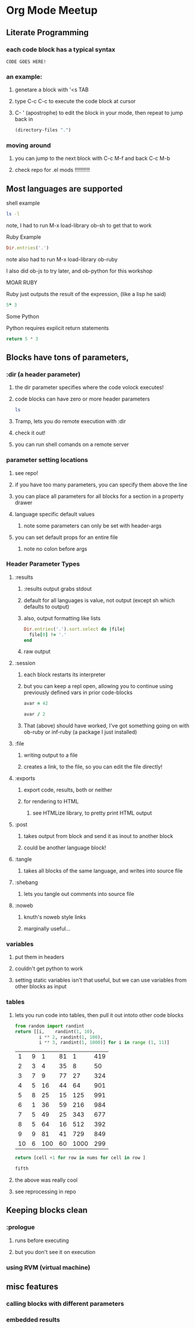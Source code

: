 * Org Mode Meetup
** Literate Programming
*** each code block has a typical syntax
#+BEGIN_SRC 
 CODE GOES HERE!
#+END_SRC
***  an example:
**** genetare a block with '<s TAB
**** type C-c C-c to execute the code block at cursor
**** C- ' (apostrophe) to edit the block in your mode, then repeat to jump back in

#+BEGIN_SRC emacs-lisp
(directory-files ".")
#+END_SRC

#+RESULTS:
| . | .. | .DS_Store | .git | action.org | meetup.org | node_modules | notes.org | npm-debug.log | package.json | 

*** moving around
**** you can jump to the next block with C-c M-f and back C-c M-b
**** check repo for .el mods !!!!!!!!!!
** Most languages are supported
**** shell example
#+BEGIN_SRC sh
ls -l
#+END_SRC

#+RESULTS:
| total      | 152 |               |       |       |     |    |       |               |
| -rw-r--r-- |   1 | fugalfunkster | staff |  8482 | Mar | 14 | 22:58 | action.org    |
| -rw-r--r-- |   1 | fugalfunkster | staff |    19 | Mar | 16 | 18:57 | meetup.org    |
| drwxr-xr-x | 287 | fugalfunkster | staff |  9758 | Mar | 16 | 08:42 | node_modules  |
| -rw-r--r-- |   1 | fugalfunkster | staff | 51414 | Mar | 16 | 09:25 | notes.org     |
| -rw-r--r-- |   1 | fugalfunkster | staff |  1463 | Mar | 16 | 09:04 | npm-debug.log |
| -rw-r--r-- |   1 | fugalfunkster | staff |   801 | Mar | 16 | 09:03 | package.json  |

**** note, I had to run M-x load-library ob-sh to get that to work

**** Ruby Example
#+BEGIN_SRC ruby
Dir.entries('.')
#+END_SRC

#+RESULTS:
| . | .. | .DS_Store | .git | action.org | meetup.org | node_modules | notes.org | npm-debug.log | package.json |

**** note also had to run M-x load-library ob-ruby
**** I also did ob-js to try later, and ob-python for this workshop

**** MOAR RUBY
**** Ruby just outputs the result of the expression, (like a lisp he said)

#+BEGIN_SRC ruby
5* 3
#+END_SRC

#+RESULTS:
: 15

**** Some Python
**** Python requires explicit return statements

#+BEGIN_SRC python
return 5 * 3
#+END_SRC

#+RESULTS:
: 15

** Blocks have tons of parameters, 

*** :dir (a header parameter)
**** the dir parameter specifies where the code volock executes!
**** code blocks can have zero or more header parameters

#+BEGIN_SRC sh :dir /etc
ls
#+END_SRC

**** Tramp, lets you do remote execution with :dir
**** check it out!
**** you can run shell comands on a remote server

*** parameter setting locations
**** see repo!
**** if you have too many parameters, you can specify them above the line
**** you can place all parameters for all blocks for a section in a property drawer
**** language specific default values
***** note some parameters can only be set with header-args
**** you can set default props for an entire file
***** note no colon before args
*** Header Parameter Types
**** :results
***** :results output grabs stdout
***** default for all languages is value, not output (except sh which defaults to output)
***** also, output formatting like lists
#+BEGIN_SRC ruby :results list
Dir.entries('.').sort.select do |file|
  file[0] != '.'
end
#+END_SRC

#+RESULTS:
- action.org
- meetup.org
- node_modules
- notes.org
- npm-debug.log
- package.json
- 
***** raw output
**** :session
***** each block restarts its interpreter
***** but you can keep a repl open, allowing you to continue using previously defined vars in prior code-blocks
#+BEGIN_SRC ruby :session foobar :results value
avar = 42
#+END_SRC

#+RESULTS:

#+BEGIN_SRC ruby :session foobar :results value
avar / 2
#+END_SRC

#+RESULTS:

***** That (above) should have worked, I've got something going on with ob-ruby or inf-ruby (a package I just installed)
**** :file
***** writing output to a file
***** creates a link, to the file, so you can edit the file directly!
**** :exports
***** export code, results, both or neither
***** for rendering to HTML
****** see HTMLize library, to pretty print HTML output
**** :post
***** takes output from block and send it as inout to another block
***** could be another language block!
**** :tangle
***** takes all blocks of the same language, and writes into source file
**** :shebang
***** lets you tangle out comments into source file
**** :noweb
***** knuth's noweb style links
***** marginally useful...
*** variables
**** put them in headers
**** couldn't get python to work
**** setting static variables isn't that useful, but we can use variables from other blocks as input
*** tables
**** lets you run code into tables, then pull it out intoto other code blocks
#+NAME: cool-numbers
#+BEGIN_SRC python 
from random import randint
return [[i,    randint(1, 10),
         i ** 2, randint(1, 100),
         i ** 3, randint(1, 1000)] for i in range (1, 11)]
#+END_SRC

#+RESULTS: cool-numbers
|  1 | 9 |   1 | 81 |    1 | 419 |
|  2 | 3 |   4 | 35 |    8 |  50 |
|  3 | 7 |   9 | 77 |   27 | 324 |
|  4 | 5 |  16 | 44 |   64 | 901 |
|  5 | 8 |  25 | 15 |  125 | 991 |
|  6 | 1 |  36 | 59 |  216 | 984 |
|  7 | 5 |  49 | 25 |  343 | 677 |
|  8 | 5 |  64 | 16 |  512 | 392 |
|  9 | 9 |  81 | 41 |  729 | 849 |
| 10 | 6 | 100 | 60 | 1000 | 299 |

#+BEGIN_SRC python :var nums=cool-numbers :results list
return [cell +1 for row in nums for cell in row ]
#+END_SRC

#+RESULTS:
- 2
- 7
- 2
- 13
- 2
- 147
- 3
- 4
- 5
- 75
- 9
- 306
- 4
- 6
- 10
- 16
- 28
- 155
- 5
- 5
- 17
- 18
- 65
- 364
- 6
- 9
- 26
- 33
- 126
- 56
- 7
- 6
- 37
- 45
- 217
- 493
- 8
- 4
- 50
- 64
- 344
- 752
- 9
- 6
- 65
- 48
- 513
- 778
- 10
- 7
- 82
- 35
- 730
- 225
- 11
- 8
- 101
- 19
- 1001
- 269

#+BEGIN_SRC ruby :var fifth=cool-numbers[4]
fifth
#+END_SRC

#+RESULTS:
| 5 | 8 | 25 | 8 | 125 | 761 |

**** the above was really cool
**** see reprocessing in repo
** Keeping blocks clean
*** :prologue
**** runs before executing
**** but you don't see it on execution
*** using RVM (virtual machine)
** misc features
*** calling blocks with different parameters
*** embedded results
*** 
